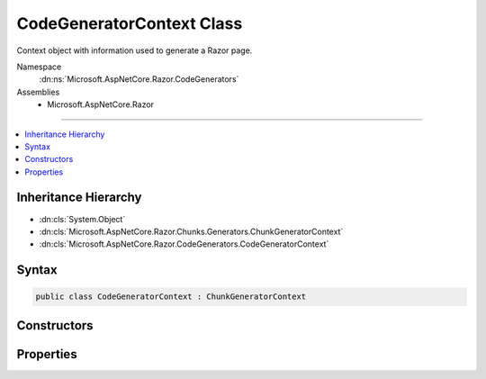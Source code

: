 

CodeGeneratorContext Class
==========================






Context object with information used to generate a Razor page.


Namespace
    :dn:ns:`Microsoft.AspNetCore.Razor.CodeGenerators`
Assemblies
    * Microsoft.AspNetCore.Razor

----

.. contents::
   :local:



Inheritance Hierarchy
---------------------


* :dn:cls:`System.Object`
* :dn:cls:`Microsoft.AspNetCore.Razor.Chunks.Generators.ChunkGeneratorContext`
* :dn:cls:`Microsoft.AspNetCore.Razor.CodeGenerators.CodeGeneratorContext`








Syntax
------

.. code-block:: csharp

    public class CodeGeneratorContext : ChunkGeneratorContext








.. dn:class:: Microsoft.AspNetCore.Razor.CodeGenerators.CodeGeneratorContext
    :hidden:

.. dn:class:: Microsoft.AspNetCore.Razor.CodeGenerators.CodeGeneratorContext

Constructors
------------

.. dn:class:: Microsoft.AspNetCore.Razor.CodeGenerators.CodeGeneratorContext
    :noindex:
    :hidden:

    
    .. dn:constructor:: Microsoft.AspNetCore.Razor.CodeGenerators.CodeGeneratorContext.CodeGeneratorContext(Microsoft.AspNetCore.Razor.Chunks.Generators.ChunkGeneratorContext, Microsoft.AspNetCore.Razor.ErrorSink)
    
        
    
        
        Instantiates a new instance of the :any:`Microsoft.AspNetCore.Razor.CodeGenerators.CodeGeneratorContext` object.
    
        
    
        
        :param generatorContext: A :any:`Microsoft.AspNetCore.Razor.Chunks.Generators.ChunkGeneratorContext` to copy information from.
        
        :type generatorContext: Microsoft.AspNetCore.Razor.Chunks.Generators.ChunkGeneratorContext
    
        
        :param errorSink: 
            The :dn:prop:`Microsoft.AspNetCore.Razor.CodeGenerators.CodeGeneratorContext.ErrorSink` used to collect :any:`Microsoft.AspNetCore.Razor.RazorError`\s encountered
            when parsing the current Razor document.
        
        :type errorSink: Microsoft.AspNetCore.Razor.ErrorSink
    
        
        .. code-block:: csharp
    
            public CodeGeneratorContext(ChunkGeneratorContext generatorContext, ErrorSink errorSink)
    

Properties
----------

.. dn:class:: Microsoft.AspNetCore.Razor.CodeGenerators.CodeGeneratorContext
    :noindex:
    :hidden:

    
    .. dn:property:: Microsoft.AspNetCore.Razor.CodeGenerators.CodeGeneratorContext.Checksum
    
        
    
        
        Gets or sets the <code>SHA1</code> based checksum for the file whose location is defined by 
        :dn:prop:`Microsoft.AspNetCore.Razor.Chunks.Generators.ChunkGeneratorContext.SourceFile`\.
    
        
        :rtype: System.String
    
        
        .. code-block:: csharp
    
            public string Checksum { get; set; }
    
    .. dn:property:: Microsoft.AspNetCore.Razor.CodeGenerators.CodeGeneratorContext.ErrorSink
    
        
    
        
        Used to aggregate :any:`Microsoft.AspNetCore.Razor.RazorError`\s.
    
        
        :rtype: Microsoft.AspNetCore.Razor.ErrorSink
    
        
        .. code-block:: csharp
    
            public ErrorSink ErrorSink { get; }
    
    .. dn:property:: Microsoft.AspNetCore.Razor.CodeGenerators.CodeGeneratorContext.ExpressionRenderingMode
    
        
    
        
        The current C# rendering mode.
    
        
        :rtype: Microsoft.AspNetCore.Razor.CodeGenerators.ExpressionRenderingMode
    
        
        .. code-block:: csharp
    
            public ExpressionRenderingMode ExpressionRenderingMode { get; set; }
    
    .. dn:property:: Microsoft.AspNetCore.Razor.CodeGenerators.CodeGeneratorContext.TargetWriterName
    
        
    
        
        The C# writer to write :any:`Microsoft.AspNetCore.Razor.Chunks.Chunk` information to.
    
        
        :rtype: System.String
    
        
        .. code-block:: csharp
    
            public string TargetWriterName { get; set; }
    

